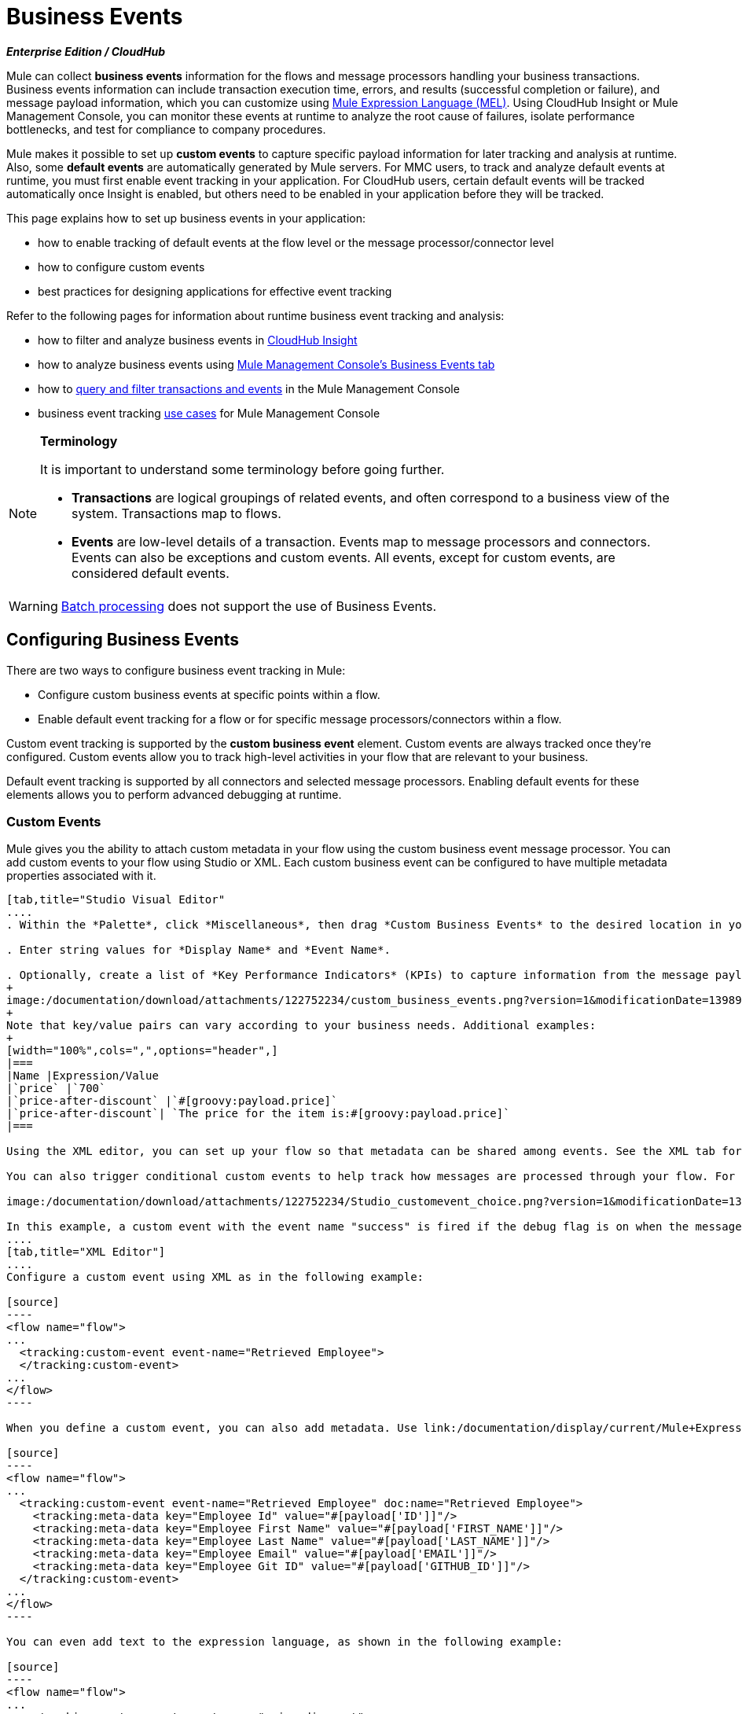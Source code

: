 = Business Events

*_Enterprise Edition / CloudHub_*

Mule can collect *business events* information for the flows and message processors handling your business transactions. Business events information can include transaction execution time, errors, and results (successful completion or failure), and message payload information, which you can customize using link:/documentation/display/current/Mule+Expression+Language+MEL[Mule Expression Language (MEL)]. Using CloudHub Insight or Mule Management Console, you can monitor these events at runtime to analyze the root cause of failures, isolate performance bottlenecks, and test for compliance to company procedures. 

Mule makes it possible to set up *custom events* to capture specific payload information for later tracking and analysis at runtime. Also, some *default events* are automatically generated by Mule servers. For MMC users, to track and analyze default events at runtime, you must first enable event tracking in your application. For CloudHub users, certain default events will be tracked automatically once Insight is enabled, but others need to be enabled in your application before they will be tracked.

This page explains how to set up business events in your application:

* how to enable tracking of default events at the flow level or the message processor/connector level

* how to configure custom events

* best practices for designing applications for effective event tracking +

Refer to the following pages for information about runtime business event tracking and analysis:

* how to filter and analyze business events in link:/documentation/display/current/CloudHub+Insight[CloudHub Insight]

* how to analyze business events using link:/documentation/display/current/Analyzing+Business+Events[Mule Management Console's Business Events tab]

* how to link:/documentation/display/current/Tracking+and+Querying+Business+Events[query and filter transactions and events] in the Mule Management Console

* business event tracking link:/documentation/display/current/Business+Events+Use+Cases[use cases] for Mule Management Console 

[NOTE]
====
*Terminology*

It is important to understand some terminology before going further.

* *Transactions* are logical groupings of related events, and often correspond to a business view of the system. Transactions map to flows.

* *Events* are low-level details of a transaction. Events map to message processors and connectors. Events can also be exceptions and custom events. All events, except for custom events, are considered default events.
====

[WARNING]
link:/documentation/display/current/Batch+Processing[Batch processing] does not support the use of Business Events.

== Configuring Business Events

There are two ways to configure business event tracking in Mule:

* Configure custom business events at specific points within a flow.

* Enable default event tracking for a flow or for specific message processors/connectors within a flow.

Custom event tracking is supported by the *custom business event* element. Custom events are always tracked once they're configured. Custom events allow you to track high-level activities in your flow that are relevant to your business.

Default event tracking is supported by all connectors and selected message processors. Enabling default events for these elements allows you to perform advanced debugging at runtime.

=== Custom Events

Mule gives you the ability to attach custom metadata in your flow using the custom business event message processor. You can add custom events to your flow using Studio or XML. Each custom business event can be configured to have multiple metadata properties associated with it.

[tabs]
------
[tab,title="Studio Visual Editor"
....
. Within the *Palette*, click *Miscellaneous*, then drag *Custom Business Events* to the desired location in your flow. Click the icon to open the *Properties* *Editor*.

. Enter string values for *Display Name* and *Event Name*.

. Optionally, create a list of *Key Performance Indicators* (KPIs) to capture information from the message payload. For each KPI, enter a name (which can be used in the search interface of Mule Management Console or CloudHub at runtime), and a value, which may be any Mule expression.
+
image:/documentation/download/attachments/122752234/custom_business_events.png?version=1&modificationDate=1398976938422[image]
+
Note that key/value pairs can vary according to your business needs. Additional examples:
+
[width="100%",cols=",",options="header",]
|===
|Name |Expression/Value
|`price` |`700`
|`price-after-discount` |`#[groovy:payload.price]`
|`price-after-discount`| `The price for the item is:#[groovy:payload.price]`
|===

Using the XML editor, you can set up your flow so that metadata can be shared among events. See the XML tab for details on how to set up the `tracking:custom-event-template` global element in your flow.

You can also trigger conditional custom events to help track how messages are processed through your flow. For example, you could set up a choice router in your flow like this:

image:/documentation/download/attachments/122752234/Studio_customevent_choice.png?version=1&modificationDate=1363216175844[image]

In this example, a custom event with the event name "success" is fired if the debug flag is on when the message processor is invoked. Otherwise, a custom event with the event name "failure" is fired.
....
[tab,title="XML Editor"]
....
Configure a custom event using XML as in the following example:

[source]
----
<flow name="flow">
...
  <tracking:custom-event event-name="Retrieved Employee">
  </tracking:custom-event>
...
</flow>
----

When you define a custom event, you can also add metadata. Use link:/documentation/display/current/Mule+Expression+Language+MEL[Mule expression language] in the value to capture information from the message payload.

[source]
----
<flow name="flow">
...
  <tracking:custom-event event-name="Retrieved Employee" doc:name="Retrieved Employee">
    <tracking:meta-data key="Employee Id" value="#[payload['ID']]"/>
    <tracking:meta-data key="Employee First Name" value="#[payload['FIRST_NAME']]"/>
    <tracking:meta-data key="Employee Last Name" value="#[payload['LAST_NAME']]"/>
    <tracking:meta-data key="Employee Email" value="#[payload['EMAIL']]"/>
    <tracking:meta-data key="Employee Git ID" value="#[payload['GITHUB_ID']]"/>
  </tracking:custom-event>
...
</flow>
----

You can even add text to the expression language, as shown in the following example:

[source]
----
<flow name="flow">
...
    <tracking:custom-event event-name="price_discount">
      <tracking:meta-data key="price-after-discount"
       value="The price for the item is:#[groovy:payload.price]" />
    </tracking:custom-event>
...
</flow>
----

Also, metadata can be shared among events using the `tracking:custom-event-template` global element:

[source]
----
<tracking:custom-event-template name="template">
  <tracking:meta-data key="tier-level" value="platinum" />
  <tracking:meta-data key="price-after-discount" value="#[groovy:payload.price]" />
</tracking:custom-event-template>
 
<flow name="flow">
  <tracking:custom-event event-name="event1" inherits="template" />
  <tracking:custom-event event-name="event2" inherits="template" />
</flow>
----

And you can define how conditional custom events are fired. The code below shows how to do this:

[source]
----
<choice>
  <when expression="INVOCATION:debugflag = on" evaluator="header">
    <tracking:custom-event event-name="success" />
  </when>
  <otherwise>
    <tracking:custom-event event-name="failure" />
  </otherwise>
</choice>
----

In this last example, a custom event with the event name "success" is fired if the debug flag is on when the message processor is invoked. Otherwise, a custom event with the event name "failure" is fired.
....
------

=== Default Events

Event tracking requires some processing and network overhead to aggregate and store the events that the Mule servers generate, so by default, tracking is not enabled for connectors or message processors that support it. However, enabling tracking for default events is very simple. You just need to explicitly configure the scope for tracking the default events. You can configure the scope either:

* At the flow level
* At the message processor or connector level

[NOTE]
====
Message processor or connector level configuration takes precedence over flow level configuration.

_Examples_

* if you want to enable all default events for a specific flow:

[source]
----
<choice>
  <when expression="INVOCATION:debugflag = on" evaluator="header">
    <tracking:custom-event event-name="success" />
  </when>
  <otherwise>
    <tracking:custom-event event-name="failure" />
  </otherwise>
</choice>
----

* if you want to enable default events for a specific message processor (in this case, the All router):

[source]
----
<flow name="flow">
  ...
  <all tracking:enable-default-events="true"/>
  ...
</flow>
----

* if you want to enable all default events for a specific flow, but not for a specific message processor (in this case, the All router):

[source]
----
<flow name="flow" tracking:enable-default-events="true">
  ...  
  <all tracking:enable-default-events="false" />
  ...
</flow>
----
====

To enable default event tracking for all relevant elements within your flow, follow these instructions:

[tabs]
------
[tab,title="Studio Visual Editor"]
....
. Click the title bar of the flow in the canvas to open the flow's *Properties* *Editor*.

. Enable default Business Events by selecting *Enable default events tracking*.
+
image:/documentation/download/attachments/122752234/flow_events.png?version=1&modificationDate=1398977057526[image]

. Optionally, check *Use transaction ID* to set an identifier for all tracked events pertaining to this flow so that meaningful information, such as an order number, is displayed for a transaction.

. Click anywhere in the canvas to save your settings.

This enables default events tracking for all supported building blocks within the flow.

If you wish, you can disable tracking for specific processors or connectors to override the flow-level enablement.
....
[tab,title="Studio or Standalone XML"]
....
Include the attribute `tracking:enable-default-events="true"` at the level of your flow in your XML, as in the following example:

[source]
----
<flow name="flow" tracking:enable-default-events="true">
  ...
</flow>
----

This will enable event tracking for all supported elements in the flow. If you wish, you can disable tracking for specific processors or connectors to override the flow-level enablement. For example, the code below specifies that although the flow has tracking enabled for default events, tracking is disabled for the All router.

[source]
----
<flow name="flow" tracking:enable-default-events="true">
  ...
  <all tracking:enable-default-events="false" />
  ...
</flow>
----

Optionally, you can define a transaction Id so that meaningful information, such as an order number, is displayed for a transaction. If you do not customize the transaction Id, Mule assigns a numeric transaction Id by default. To make the Id more user-friendly for your business needs, you can customize it with link:/documentation/display/current/Mule+Expression+Language+MEL[Mule expression language]:

[source]
----
<flow name="flow">
  ...
  <tracking:transaction id="#[expression]" />
  ...
</flow>
----
....
------

To enable default event tracking for individual elements within your flow, follow these instructions:

[tabs]
------
[tab,title="Studio Visual Editor"]
....
. Open the Properties Editor of the desired building block within the flow. 

. In the *Advanced* tab, select *Enable default events tracking* to enable default business events tracking for only the selected building block.
+
image:/documentation/download/attachments/122752234/events+tracking.png?version=1&modificationDate=1422989101774[image]

Not all building blocks support default event tracking. If the checkbox is not present in a message processor or connector, default tracking is not supported.
....
[tab,title="Studio or Standalone XML"]
....
To enable default events tracking for a specific element in a flow, add the attribute `tracking:enable-default-events="true"` to the element, as shown here for the All router:

[source]
----
<flow name="flow">
  ...  
    <file:outbound-endpoint path="/tmp" tracking:enable-default-events="true"/>
  ...
</flow>
----

Not all elements support default event tracking. If Mule throws an exception specifying that the prefix "tracking" is invalid for that element, default tracking is not supported.
....
------

=== Customizing the Transaction Id 

You can define a transaction Id so that meaningful information, such as an order number, is displayed for a transaction when you analyze tracked events at runtime. If you do not customize the transaction Id, Mule assigns a numeric transaction Id by default. To make the Id more user-friendly for your business needs, you can customize it with link:/documentation/display/current/Mule+Expression+Language+MEL[Mule expression language].

It's good practice to customize the Id such that the Id is unique for each transaction in your application. The following example sets up a unique Id based on a unique order Id extracted from a payload.

[tabs]
------
[tab,title="Studio Visual Editor"]
....
image:/documentation/download/attachments/122752234/transactionID.png?version=1&modificationDate=1398977464652[image]
....
[tab,title="Studio or Standalone XML"]
....

[source]
----
<flow name="flow">
...
  <tracking:transaction id="#[groovy:payload.orderId]" />
...
</flow>
----
....
------

== Best Practices

There are a number of recommended practices for setting up your business event tracking in your application. 

* Enable default events only for processes that have particular value to you. Determine which stages within a business transaction that you want to track, and enable tracking for those stages before deployment. Tracking all possible events is also an option, but you will have to spend more time at runtime filtering or querying to find the events you really need to analyze. 

* Use custom events to track key process indicators, for example, "Total Order Amount" or "Tracking Number" to surface the high-level business activities in your flow.

* Customize the transaction Id so that meaningful information, such as an order number, an employee identification number,  or a shipment tracking number, is displayed for a transaction. This makes analysis and debugging easier and more intuitive at runtime, whether you are using Mule Management Console or CloudHub.

== Code Summaries

 Namespace

[source]
----
<?xml version="1.0" encoding="UTF-8"?>
<mule xmlns="http://www.mulesoft.org/schema/mule/core"
   xmlns:xsi="http://www.w3.org/2001/XMLSchema-instance"
    ...
    xmlns:tracking="http://www.mulesoft.org/schema/mule/ee/tracking"
    xsi:schemaLocation="
        ...
        http://www.mulesoft.org/schema/mule/ee/tracking http://www.mulesoft.org/schema/mule/ee/tracking/current/mule-tracking-ee.xsd">
   ...
</mule>
----

 Example of custom event tracking

[source]
----
<flow name="flow">
...
  <tracking:custom-event event-name="Retrieved Employee" doc:name="Retrieved Employee">
    <tracking:meta-data key="Employee Id" value="#[payload['ID']]"/>
    <tracking:meta-data key="Employee First Name" value="#[payload['FIRST_NAME']]"/>
    <tracking:meta-data key="Employee Last Name" value="#[payload['LAST_NAME']]"/>
    <tracking:meta-data key="Employee Email" value="#[payload['EMAIL']]"/>
    <tracking:meta-data key="Employee Git ID" value="#[payload['GITHUB_ID']]"/>
  </tracking:custom-event>
...
</flow>
----

 Example of default event tracking at the flow level

[source]
----
<flow name="flow" tracking:enable-default-events="true">
  ...
</flow>
----

 Example of default event tracking at the message processor level

[source]
----
<flow name="flow">
  ...
  <all tracking:enable-default-events="true" />
  ...
</flow>
----

 Example of customized transaction Id

[source]
----
<flow name="flow">
...
  <tracking:transaction id="#[groovy:payload.orderId]" />
...
</flow>
----

== See Also

* Filter and analyze business events in link:/documentation/display/current/CloudHub+Insight[CloudHub Insight].

* Analyze business events using link:/documentation/display/current/Analyzing+Business+Events[Mule Management Console's Business Events tab].

* link:/documentation/display/current/Tracking+and+Querying+Business+Events[Query and filter transactions and events] in the Mule Management Console

* Read business event tracking link:/documentation/display/current/Business+Events+Use+Cases[use cases] for Mule Management Console.
